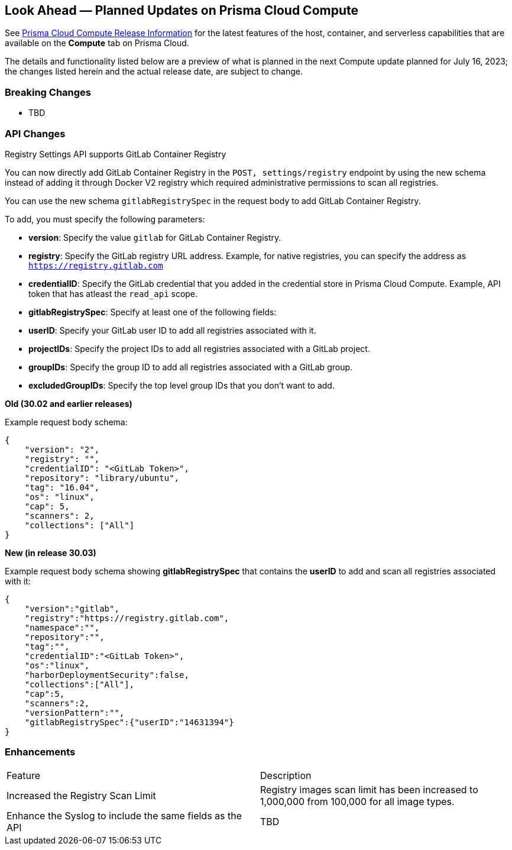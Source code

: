 [#idbcabf073-287c-4563-9c1f-382e65422ff9]
== Look Ahead — Planned Updates on Prisma Cloud Compute

// Review any deprecation notices and new features planned in the next Prisma Cloud Compute release.

See xref:prisma-cloud-compute-release-information.adoc#id79d9af81-3080-471d-9cd1-afe25c775be3[Prisma Cloud Compute Release Information] for the latest features of the host, container, and serverless capabilities that are available on the *Compute* tab on Prisma Cloud.

The details and functionality listed below are a preview of what is planned in the next Compute update planned for July 16, 2023; the changes listed herein and the actual release date, are subject to change.

//=== Deprecation Notices

//=== Changes in Existing Behavior

=== Breaking Changes

//CWP-49402 - Document GCP org policy exclusion mechanism
* TBD

=== API Changes
//CWP-29369 - Support for GitLab Container Registry
Registry Settings API supports GitLab Container Registry

You can now directly add GitLab Container Registry in the `POST, settings/registry` endpoint by using the new schema instead of adding it through Docker V2 registry which required administrative permissions to scan all registries.

You can use the new schema `gitlabRegistrySpec` in the request body to add GitLab Container Registry.

To add, you must specify the following parameters:

* *version*:  Specify the value `gitlab` for GitLab Container Registry.
* *registry*: Specify the GitLab registry URL address. Example, for native registries, you can specify the address as `https://registry.gitlab.com` 
* *credentialID*: Specify the GitLab credential that you added in the credential store in Prisma Cloud Compute. Example, API token that has atleast the `read_api` scope.
* *gitlabRegistrySpec*: Specify at least one of the following fields:

        * *userID*: Specify your GitLab user ID to add all registries associated with it.
        * *projectIDs*: Specify the project IDs to add all registries associated with a GitLab project.
        * *groupIDs*: Specify the group ID to add all registries associated with a GitLab group.
        * *excludedGroupIDs*: Specify the top level group IDs that you don't want to add.


*Old (30.02 and earlier releases)* 

Example request body schema:

[source,json]
----
{
    "version": "2",
    "registry": "",
    "credentialID": "<GitLab Token>",
    "repository": "library/ubuntu",
    "tag": "16.04",
    "os": "linux",
    "cap": 5,
    "scanners": 2,
    "collections": ["All"]
}
----

*New (in release 30.03)*

Example request body schema showing *gitlabRegistrySpec* that contains the *userID* to add and scan all registries associated with it:

[source,json]
----
{
    "version":"gitlab",
    "registry":"https://registry.gitlab.com",
    "namespace":"",
    "repository":"",
    "tag":"",
    "credentialID":"<GitLab Token>",
    "os":"linux",
    "harborDeploymentSecurity":false,
    "collections":["All"],
    "cap":5,
    "scanners":2,
    "versionPattern":"",
    "gitlabRegistrySpec":{"userID":"14631394"}
}
----

=== Enhancements

[cols="50%a,50%a"]
|===
|Feature
|Description

//CWP-44490
|Increased the Registry Scan Limit
|Registry images scan limit has been increased to 1,000,000 from 100,000 for all image types.

//CWP-43053
|Enhance the Syslog to include the same fields as the API
|TBD
